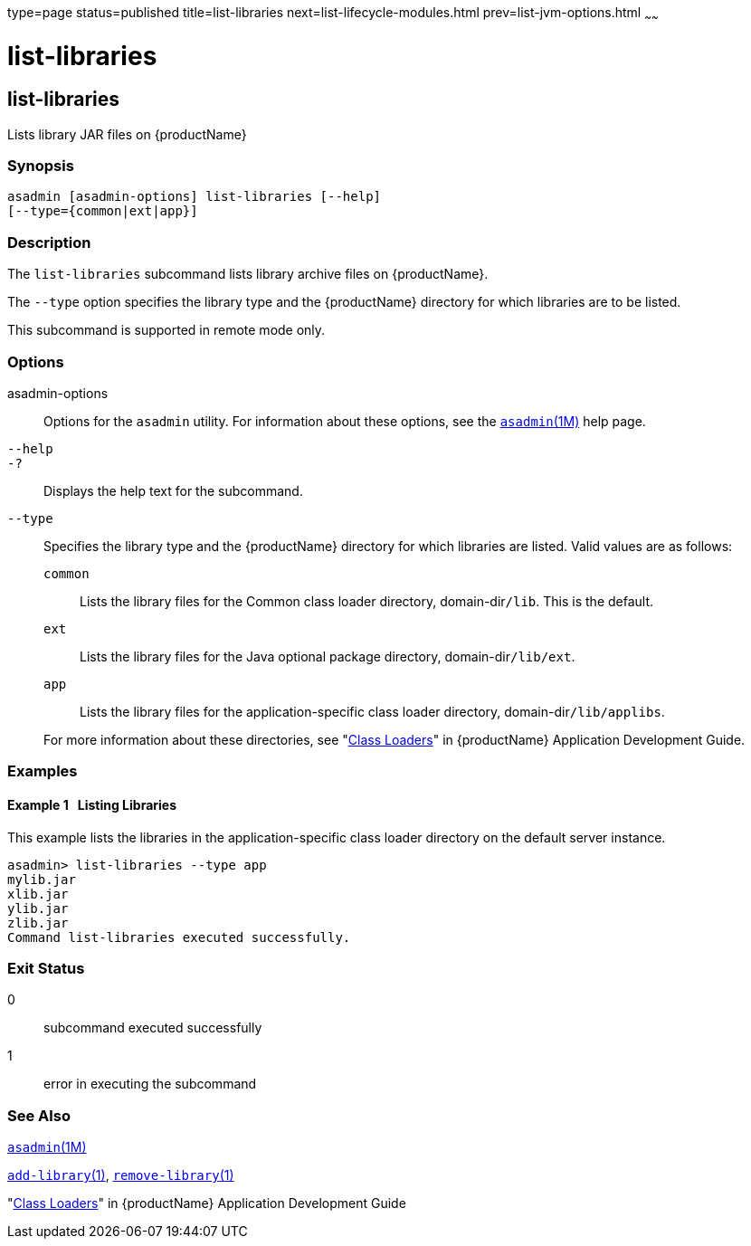 type=page
status=published
title=list-libraries
next=list-lifecycle-modules.html
prev=list-jvm-options.html
~~~~~~

= list-libraries

[[list-libraries]]

== list-libraries

Lists library JAR files on {productName}

=== Synopsis

[source]
----
asadmin [asadmin-options] list-libraries [--help]
[--type={common|ext|app}]
----

=== Description

The `list-libraries` subcommand lists library archive files on
{productName}.

The `--type` option specifies the library type and the {productName}
directory for which libraries are to be listed.

This subcommand is supported in remote mode only.

=== Options

asadmin-options::
  Options for the `asadmin` utility. For information about these
  options, see the xref:asadmin.adoc#asadmin[`asadmin`(1M)] help page.
`--help`::
`-?`::
  Displays the help text for the subcommand.
`--type`::
  Specifies the library type and the {productName} directory for
  which libraries are listed. Valid values are as follows:
+
--
  `common`;;
    Lists the library files for the Common class loader directory,
    domain-dir``/lib``. This is the default.
  `ext`;;
    Lists the library files for the Java optional package directory,
    domain-dir``/lib/ext``.
  `app`;;
    Lists the library files for the application-specific class loader
    directory, domain-dir``/lib/applibs``.
--
+
For more information about these directories, see
  "xref:application-development-guide.adoc#class-loaders[Class Loaders]" in {productName} Application Development Guide.

=== Examples

[[sthref1619]]

==== Example 1   Listing Libraries

This example lists the libraries in the application-specific class
loader directory on the default server instance.

[source]
----
asadmin> list-libraries --type app
mylib.jar
xlib.jar
ylib.jar
zlib.jar
Command list-libraries executed successfully.
----

=== Exit Status

0::
  subcommand executed successfully
1::
  error in executing the subcommand

=== See Also

xref:asadmin.adoc#asadmin[`asadmin`(1M)]

xref:add-library.adoc#add-library[`add-library`(1)],
xref:remove-library.adoc#remove-library[`remove-library`(1)]

"xref:application-development-guide.adoc#class-loaders[Class Loaders]" in {productName} Application Development Guide


